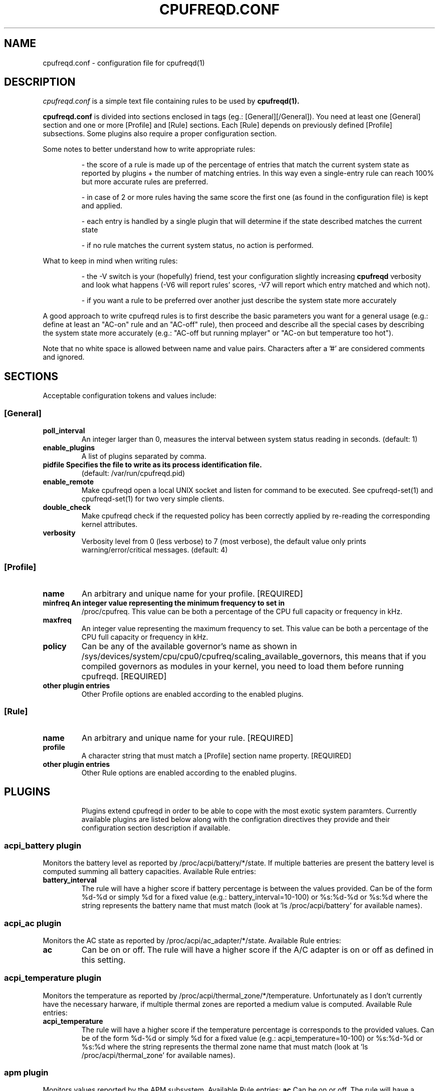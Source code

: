 .\" Copyright 2002-2005, George Staikos (staikos@0wned.org)
.\"                      Mattia Dongili (malattia@gmail.com)
.\"                      Rene Rebe (rene@rocklinux.org)
.\" This file may be used subject to the terms and conditions of the
.\" GNU General Public License Version 2, or any later version
.\" at your option, as published by the Free Software Foundation.
.\" This program is distributed in the hope that it will be useful,
.\" but WITHOUT ANY WARRANTY; without even the implied warranty of
.\" MERCHANTABILITY or FITNESS FOR A PARTICULAR PURPOSE. See the
.\" GNU General Public License for more details."
.TH CPUFREQD.CONF 5 "05 May 2005" "" ""
.SH NAME
cpufreqd.conf \- configuration file for cpufreqd(1)
.SH DESCRIPTION
.I cpufreqd.conf
is a simple text file containing rules to be used by 
.B cpufreqd(1).

.B cpufreqd.conf
is divided into sections enclosed in tags (eg.: [General][/General]). 
You need at least one [General] section and one or more [Profile] and [Rule]
sections.  Each [Rule] depends on previously defined [Profile] subsections.
Some plugins also require a proper configuration section.

Some notes to better understand how to write appropriate rules:

.RS
\- the score of a rule is made up of the percentage of entries that match the
current system state as reported by plugins + the number of matching entries.
In this way even a single\-entry rule can reach 100% but more accurate rules
are preferred.

\- in case of 2 or more rules having the same score the first one (as found in
the configuration file) is kept and applied.

\- each entry is handled by a single plugin that will determine if the state
described matches the current state

\- if no rule matches the current system status, no action is performed.
.RE

What to keep in mind when writing rules:

.RS
\- the \-V switch is your (hopefully) friend, test your configuration slightly
increasing 
.B cpufreqd
verbosity and look what happens (\-V6 will report rules' scores, \-V7 will
report which entry matched and which not).

\- if you want a rule to be preferred over another just describe the system state
more accurately
.RE

A good approach to write cpufreqd rules is to first describe the basic
parameters you want for a general usage (e.g.: define at least an "AC\-on" rule
and an "AC\-off" rule), then proceed and describe all the special cases by
describing the system state more accurately (e.g.: "AC\-off but running mplayer"
or "AC\-on but temperature too hot").

.fi
.sp
.PP
Note that no white space is allowed between name and value pairs.
Characters after a '#' are considered comments and ignored.
.sp
.SH "SECTIONS"
.PP
Acceptable configuration tokens and values include:

.PP
.SS "[General]"
.TP
.B "poll_interval"
An integer larger than 0, measures the interval between system status reading in
seconds. (default: 1)

.TP
.B "enable_plugins"
A list of plugins separated by comma.

.TP
.B "pidfile" Specifies the file to write as its process identification file.
(default: /var/run/cpufreqd.pid)
./"
./".TP
./".B "acpi_workaround"
./"0 or 1 meaning disable and enable respectively. (default: 0) As some ACPI
./"implementations are very cpu-consuming when reading the info file of system
./"batteries. Cpufreqd implements a simple workaround that avoids reading that
./"file except on initialisation or reinitialisation. This has the effect of
./"needing to send an HUP signal if inserting a new battery, otherwise battery
./"measurement won't be correct.

.TP
.B "enable_remote"
Make cpufreqd open a local UNIX socket and listen for command to be executed.
See cpufreqd-set(1) and cpufreqd-set(1) for two very simple clients.

.TP
.B "double_check"
Make cpufreqd check if the requested policy has been correctly applied by
re-reading the corresponding kernel attributes.

.TP
.B "verbosity"
Verbosity level from 0 (less verbose) to 7 (most verbose), the default value
only prints warning/error/critical messages. (default: 4)

.sp
.PP
.SS "[Profile]"

.TP
.B "name"
An arbitrary and unique name for your profile. [REQUIRED]

.TP
.B "minfreq" An integer value representing the minimum frequency to set in
/proc/cpufreq. This value can be both a percentage of the CPU full capacity or
frequency in kHz.

.TP
.B "maxfreq"
An integer value representing the maximum frequency to set. This value can be
both a percentage of the CPU full capacity or frequency in kHz.

.TP
.B "policy"
Can be any of the available governor's name as shown in
/sys/devices/system/cpu/cpu0/cpufreq/scaling_available_governors, this means
that if you compiled governors as modules in your kernel, you need to load them
before running cpufreqd. [REQUIRED]

.TP
.B "other plugin entries"
Other Profile options are enabled according to the enabled plugins.

.sp
.PP
.SS "[Rule]"

.TP
.B "name"
An arbitrary and unique name for your rule. [REQUIRED]

.TP
.B "profile"
A character string that must match a [Profile] section name property. [REQUIRED]

.TP
.B "other plugin entries"
Other Rule options are enabled according to the enabled plugins.

.SH PLUGINS
.RS
.sp
Plugins extend cpufreqd in order to be able to cope with the most exotic system
paramters.  Currently available plugins are listed below along with the
configration directives they provide and their configuration section description
if available.

.PP
.SS "acpi_battery plugin"
Monitors the battery level as reported by /proc/acpi/battery/*/state. If
multiple batteries are present the battery level is computed summing all battery
capacities. Available Rule entries:
.TP
.B "battery_interval"
The rule will have a higher score if battery percentage is between the values
provided. Can be of the form %d-%d or simply %d for a fixed value (e.g.:
battery_interval=10-100) or %s:%d-%d or %s:%d where the string represents the
battery name that must match (look at 'ls /proc/acpi/battery' for available
names).

.PP
.SS "acpi_ac plugin"
Monitors the AC state as reported by /proc/acpi/ac_adapter/*/state.
Available Rule entries:
.TP
.B "ac"
Can be on or off.  The rule will have a higher score if the A/C adapter is on or
off as defined in this setting.

.PP
.SS "acpi_temperature plugin"
Monitors the temperature as reported by /proc/acpi/thermal_zone/*/temperature.
Unfortunately as I don't currently have the necessary harware, if multiple
thermal zones are reported a medium value is computed. Available Rule entries:
.TP
.B "acpi_temperature"
The rule will have a higher score if the temperature percentage is corresponds
to the provided values. Can be of the form %d-%d or simply %d for a fixed value
(e.g.: acpi_temperature=10-100) or %s:%d-%d or %s:%d where the string represents
the thermal zone name that must match (look at 'ls /proc/acpi/thermal_zone' for
available names).
.PP
.SS "apm plugin"
Monitors values reported by the APM subsystem. Available Rule entries:
.B "ac"
Can be on or off.  The rule will have a higher score if the A/C adapter is on or
off as defined in this setting.

.TP
.B "battery_interval"
The rule will have a higher score if battery percentage is between the values
provided. Must be of the form %d-%d (e.g.: battery_interval=10-100).

.PP
.SS "cpu plugin"
Monitors the cpu usage. Available Rule entries:
.TP
.B "cpu_interval"
The rule will have a higher score if cpu usage is between the values
provided.  Must be of the form %d-%d (e.g.: cpu_interval=10-100). Rules with
overlapping cpu_intervals are allowed. You can also specify the scale to
calculate niced processes cpu usage with the form %d-%d,%f (e.g.:
cpu_interval=70-100,1.5), default is 3, in this way niced processes will be
considered 1/3 of their real value.

.PP
.SS "programs plugin"
Monitors active processes. Available entries:
.TP
.B "programs"
 The rule will have a higher score if one of the listed processes is running.
 This is  a  comma separated  list.   No  white  space is allowed between
 values.  cpufreqd will try to match each process name with the configured
 process list. If you need to match against program from a spe- cific location
 you have to supply the full path as search pattern.

.PP
.SS "nforce2_atxp1 plugin"
Allows to change Vcore of the CPU on the fly if you own a NForce2 board. The use
of this plugin will allow a new Profile directive and requires a configuration
section.
.TP
.B "Section [nforce2_atxp1]"
.RS
.B "vcore_path"
Defines the interface file created by atxp1 module which will be used to change
Vcore.

.B "vcore_default"
As NForce2 boards only initialize the atxp1 on power-on, you need to put back
default Vcore before reboot. This value will be used to set Vcore on exit.
.RE

.TP
.B "vcore"
Will set Vcore to this value (given in mV) when the corresponding Profile is
applied. Due to safety reasons range is limited from 1200 to 1850.


.SH EXAMPLE
.sp
.nf
.ne 7
# cpufreqd.conf sample
# this is a comment
[General]
  pidfile=/var/run/cpufreqd.pid
  poll_interval=2
  enable_plugins=acpi_battery,acpi_ac,acpi_temperature,programs,cpu
  verbosity=5 #(if you want a minimal logging)
[/General]

[Profile]
  name=hi
  minfreq=100%
  maxfreq=100%
  policy=performance
[/Profile]

[Profile]
  name=medium
  minfreq=66%
  maxfreq=66%
  policy=performance
[/Profile]

[Profile]
  name=lo
  minfreq=33%
  maxfreq=33%
  policy=performance
[/Profile]

[Profile]
  name=ondemand_hi
  minfreq=0%
  maxfreq=100%
  policy=ondemand
[/Profile]

[Profile]
  name=ondemand_lo
  minfreq=0%
  maxfreq=66%
  policy=ondemand
[/Profile]

# full power when AC
# max score 101%
[Rule] 
  name=AC_on
  ac=on
  profile=hi
[/Rule]

# conservative mode when not AC
# max score 101%
[Rule]
  name=AC_off
  ac=off
  profile=ondemand_hi
[/Rule]

# low battery
# max score 102%
[Rule]
  name=lo_battery
  ac=off
  battery_interval=0-40
  profile=ondemand_lo
[/Rule]

# need big power (not if battery very low)
# max score 103%
[Rule]
  name=hi_cpu
  ac=off
  battery_interval=40-100
  cpu_interval=70-100
  profile=hi
[/Rule]

# slow down a little if overheated
# max score 103%
[Rule] 
  name=overheat
  acpi_temperature=55-100
  cpu_interval=0-100
  battery_interval=40-100
  profile=medium
[/Rule]

# full power when watching DVDs and not AC
# can reach a 105% score
[Rule]
  name=dvd_watching
  ac=off
  battery_interval=0-100
  acpi_temperature=0-100
  cpu_interval=0-100
  programs=xine,mplayer
  profile=hi
[/Rule]
.fi
.sp

.SH SEE ALSO
.BR cpufreqd (8), cpufreqd-set (1), cpufreqd-get (1)

.SH AUTHOR
Mattia Dongili <malattia@gmail.com>

George Staikos <staikos@0wned.org>
